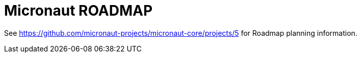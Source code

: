 # Micronaut ROADMAP

See https://github.com/micronaut-projects/micronaut-core/projects/5 for Roadmap planning information.